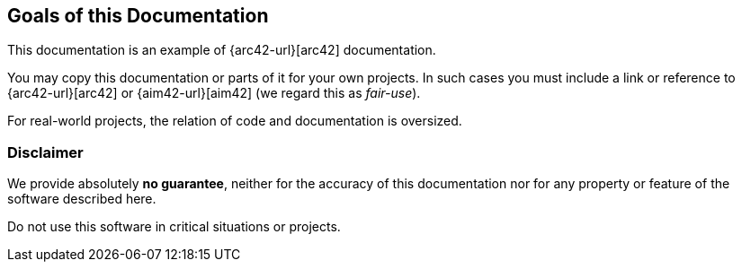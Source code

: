 
:numbered!:

== Goals of this Documentation

This documentation is an example of
{arc42-url}[arc42] documentation.

You may copy this documentation or parts of it for your own
projects. In such cases you must include a link or
reference to {arc42-url}[arc42] or {aim42-url}[aim42]
(we regard this as _fair-use_).

For real-world projects,
the relation of code and documentation is oversized.

=== Disclaimer
We provide absolutely *no guarantee*,
neither for the accuracy of this documentation
nor for any property or feature of the software described here.

Do not use this software in critical situations or projects.

:numbered:
